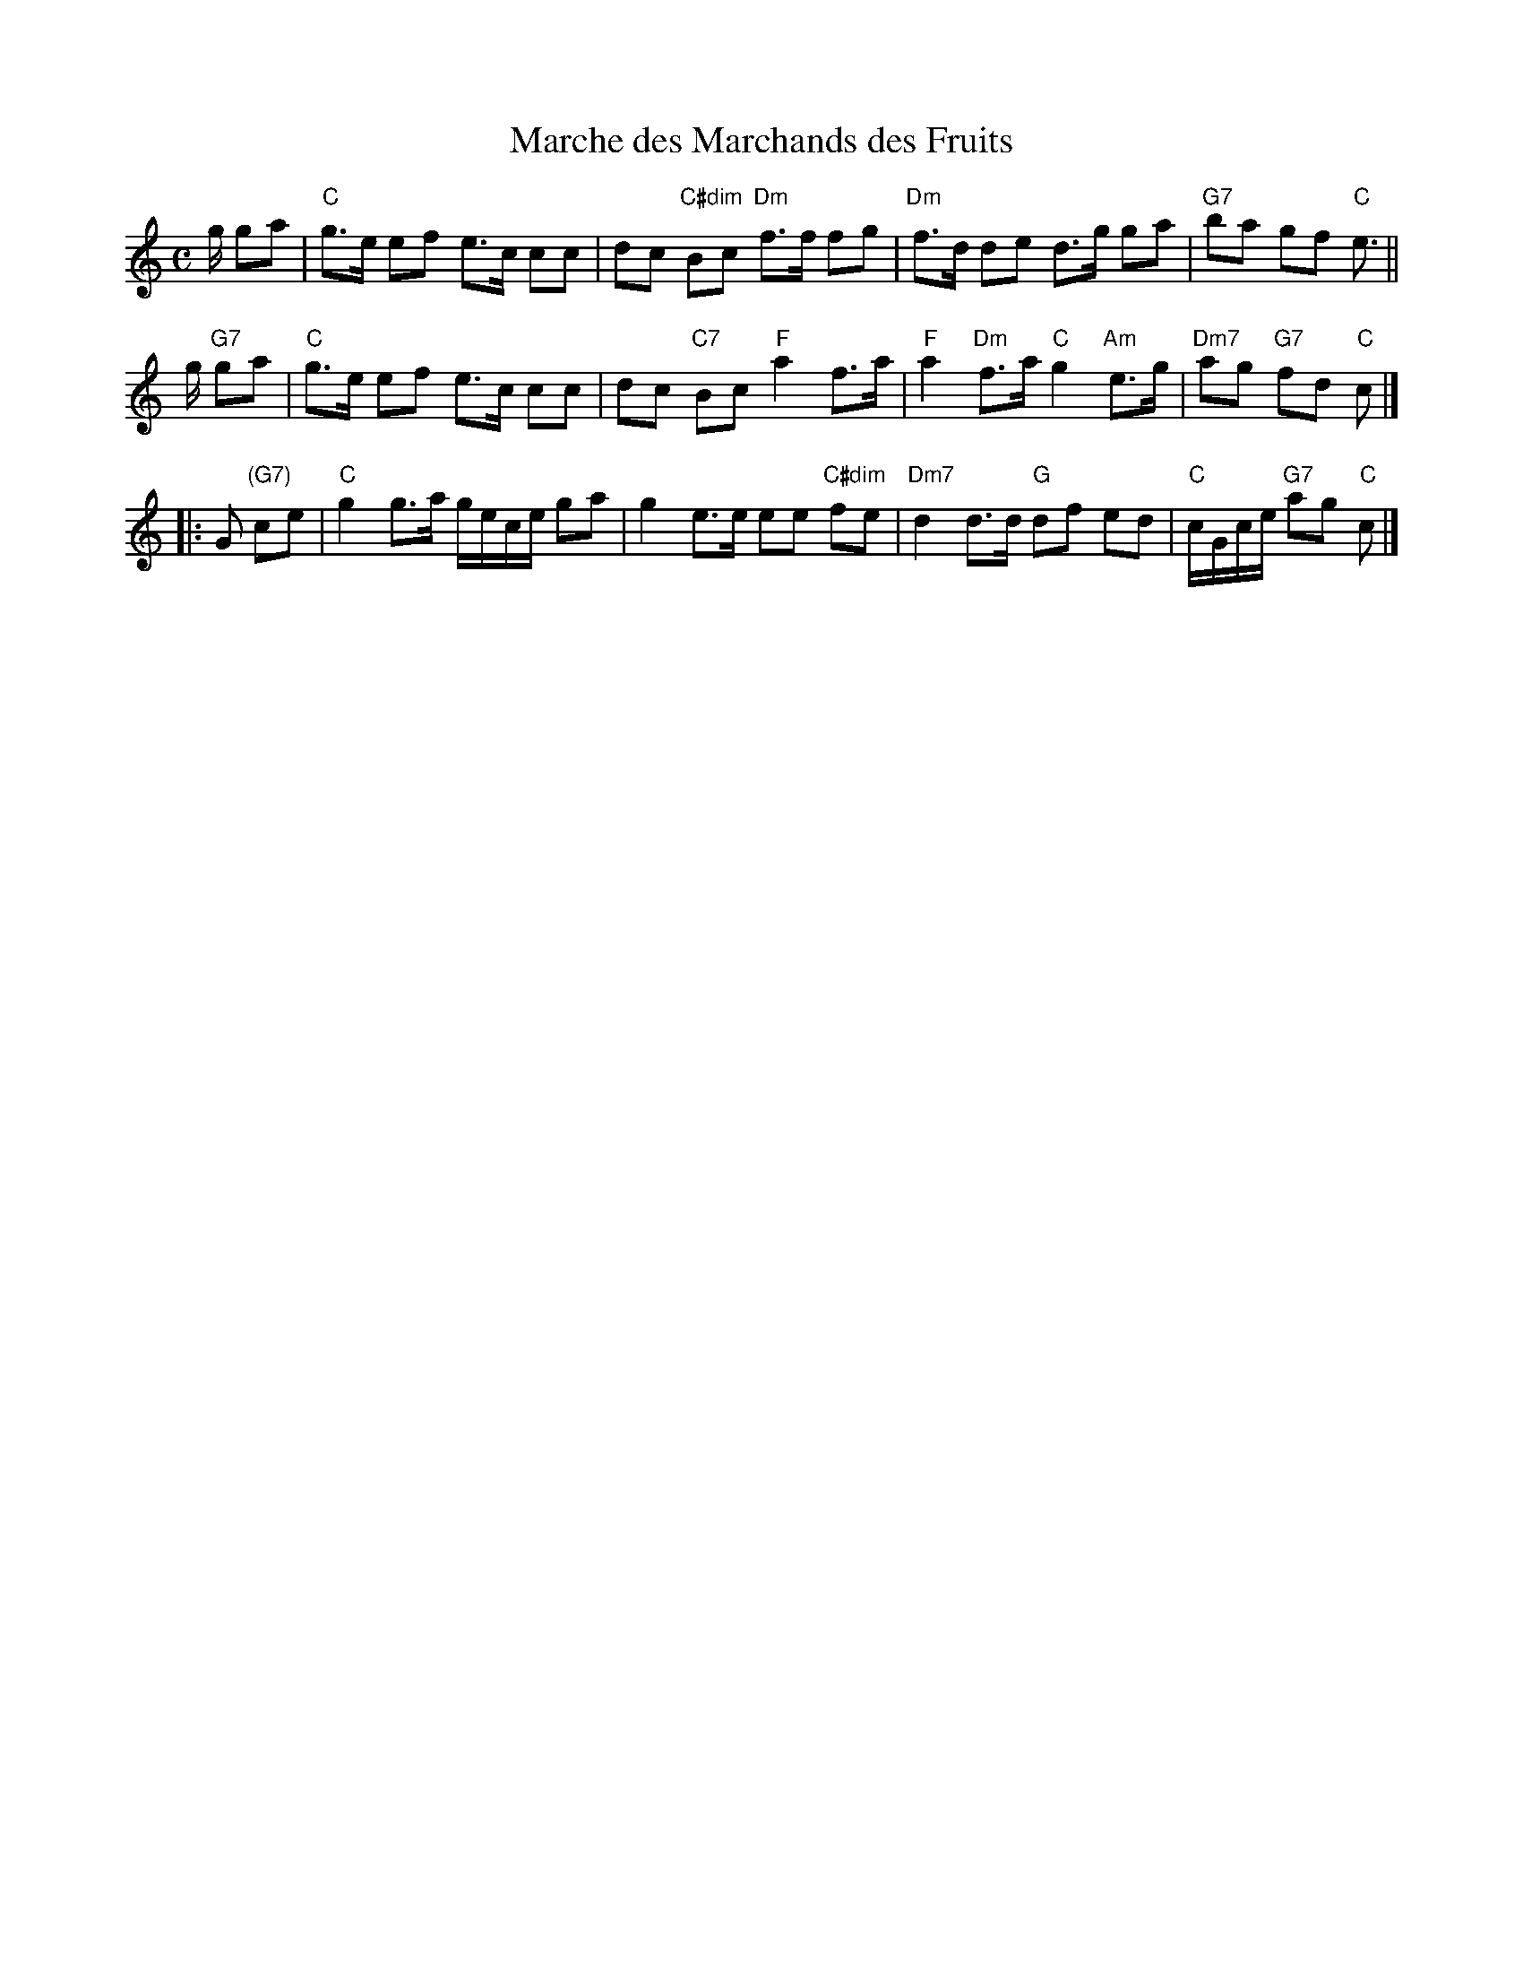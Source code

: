 X: 3
T: Marche des Marchands des Fruits
I: RJ R-161
M: C
R: march
K: C
g/ ga |\
"C"g>e ef e>c cc | dc "C#dim"Bc "Dm"f>f fg |\
"Dm"f>d de d>g ga | "G7"ba gf "C"e> ||
g "G7"ga |\
"C"g>e ef e>c cc | dc "C7"Bc "F"a2 f>a |\
"F"a2 "Dm"f>a "C"g2 "Am"e>g | "Dm7"ag "G7"fd "C"c |]
|: G "(G7)"ce |\
"C"g2 g>a g/e/c/e/ ga | g2 e>e ee "C#dim"fe |\
"Dm7"d2 d>d "G"df ed | "C"c/G/c/e/ "G7"ag "C"c |] 
% text 04/30/05
